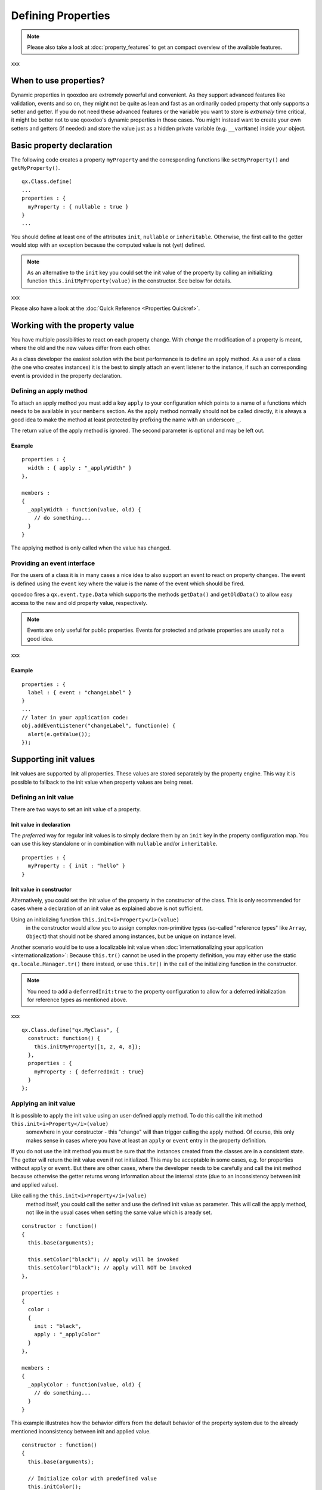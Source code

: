 .. _pages/defining_properties#defining_properties:

Defining Properties
*******************

.. note::

    Please also take a look at :doc:`property_features` to get an compact overview of the available features.

xxx

.. _pages/defining_properties#when_to_use_properties:

When to use properties?
=======================

Dynamic properties in qooxdoo are extremely powerful and convenient. As they support advanced features like validation, events and so on, they might not be quite as lean and fast as an ordinarily coded property that only supports a setter and getter. If you do not need these advanced features or the variable you want to store is *extremely* time critical, it might be better not to use qooxdoo's dynamic properties in those cases. You might instead want to create your own setters and getters (if needed) and store the value just as a hidden private variable (e.g. ``__varName``) inside your object.

.. _pages/defining_properties#basic_property_declaration:

Basic property declaration
==========================

The following code creates a property ``myProperty`` and the corresponding functions like ``setMyProperty()`` and ``getMyProperty()``. 

::

    qx.Class.define(
    ...
    properties : {
      myProperty : { nullable : true }
    }
    ...

You should define at least one of the attributes ``init``, ``nullable`` or ``inheritable``. Otherwise, the first call to the getter would stop with an exception because the computed value is not (yet) defined.

.. note::

    As an alternative to the ``init`` key you could set the init value of the property by calling an initializing function ``this.initMyProperty(value)`` in the constructor. See below for details.

xxx

Please also have a look at the :doc:`Quick Reference <Properties Quickref>`.

.. _pages/defining_properties#working_with_the_property_value:

Working with the property value
===============================

You have multiple possibilities to react on each property change. With *change* the modification of a property is meant, where the old and the new values differ from each other.

As a class developer the easiest solution with the best performance is to define an apply method. As a user of a class (the one who creates instances) it is the best to simply attach an event listener to the instance, if such an corresponding event is provided in the property declaration.

.. _pages/defining_properties#defining_an_apply_method:

Defining an apply method
------------------------

To attach an apply method you must add a key ``apply`` to your configuration which points to a name of a functions which needs to be available in your ``members`` section. As the apply method normally should not be called directly, it is always a good idea to make the method at least protected by prefixing the name with an underscore ``_``.

The return value of the apply method is ignored.  The second parameter is optional and may be left out.

.. _pages/defining_properties#example:

Example
^^^^^^^

::

    properties : {
      width : { apply : "_applyWidth" }
    },

    members : 
    {
      _applyWidth : function(value, old) {
        // do something...
      }
    }

The applying method is only called when the value has changed. 

.. _pages/defining_properties#providing_an_event_interface:

Providing an event interface
----------------------------

For the users of a class it is in many cases a nice idea to also support an event to react on property changes. The event is defined using the ``event`` key where the value is the name of the event which should be fired.

qooxdoo fires a ``qx.event.type.Data`` which supports the methods ``getData()`` and ``getOldData()`` to allow easy access to the new and old property value, respectively.

.. note::

    Events are only useful for public properties. Events for protected and private properties are usually not a good idea.

xxx

.. _pages/defining_properties#example:

Example
^^^^^^^

::

    properties : {
      label : { event : "changeLabel" }
    }
    ...
    // later in your application code:
    obj.addEventListener("changeLabel", function(e) {
      alert(e.getValue());
    });

.. _pages/defining_properties#supporting_init_values:

Supporting init values
======================

Init values are supported by all properties. These values are stored separately by the property engine. This way it is possible to fallback to the init value when property values are being reset.

.. _pages/defining_properties#defining_an_init_value:

Defining an init value
----------------------

There are two ways to set an init value of a property. 

.. _pages/defining_properties#init_value_in_declaration:

Init value in declaration
^^^^^^^^^^^^^^^^^^^^^^^^^

The *preferred* way for regular init values is to simply declare them by an ``init`` key in the property configuration map. You can use this key standalone or in combination with ``nullable`` and/or ``inheritable``.

::

    properties : {
      myProperty : { init : "hello" }
    }

.. _pages/defining_properties#init_value_in_constructor:

Init value in constructor
^^^^^^^^^^^^^^^^^^^^^^^^^

Alternatively, you could set the init value of the property in the constructor of the class. This is only recommended for cases where a declaration of an init value as explained above is not sufficient.

Using an initializing function ``this.init<i>Property</i>(value)``
 in the constructor would allow you to assign complex non-primitive types (so-called "reference types" like ``Array``, ``Object``) that should not be shared among instances, but be unique on instance level. 

Another scenario would be to use a localizable init value when :doc:`internationalizing your application <internationalization>`: Because ``this.tr()`` cannot be used in the property definition, you may either use the static ``qx.locale.Manager.tr()`` there instead, or use ``this.tr()`` in the call of the initializing function in the constructor.

.. note::

    You need to add a ``deferredInit:true`` to the property configuration to allow for a deferred initialization for reference types as mentioned above.
xxx

::

    qx.Class.define("qx.MyClass", {
      construct: function() {
        this.initMyProperty([1, 2, 4, 8]);
      },
      properties : {
        myProperty : { deferredInit : true}
      }
    };

.. _pages/defining_properties#applying_an_init_value:

Applying an init value
----------------------

It is possible to apply the init value using an user-defined apply method. To do this call the init method ``this.init<i>Property</i>(value)``
 somewhere in your constructor - this "change" will than trigger calling the apply method. Of course, this only makes sense in cases where you have at least an ``apply`` or ``event`` entry in the property definition.

If you do not use the init method you must be sure that the instances created from the classes are in a consistent state. The getter will return the init value even if not initialized. This may be acceptable in some cases, e.g. for properties without ``apply`` or ``event``. But there are other cases, where the developer needs to be carefully and call the init method because otherwise the getter returns wrong information about the internal state (due to an inconsistency between init and applied value).

Like calling the ``this.init<i>Property</i>(value)``
 method itself, you could call the setter and use the defined init value as parameter. This will call the apply method, not like in the usual cases when setting the same value which is aready set. 

::

    constructor : function()
    {
      this.base(arguments);

      this.setColor("black"); // apply will be invoked
      this.setColor("black"); // apply will NOT be invoked
    },

    properties : 
    {
      color : 
      {
        init : "black",
        apply : "_applyColor"
      }
    },

    members : 
    {
      _applyColor : function(value, old) {
        // do something...
      }
    }

This example illustrates how the behavior differs from the default behavior of the property system due to the already mentioned inconsistency between init and applied value.

::

    constructor : function()
    {
      this.base(arguments);

      // Initialize color with predefined value
      this.initColor();

      // Initialize store with empty array
      this.initStore([]);
    },

    properties : 
    {
      color : 
      {
        init : "black",
        apply : "_applyColor"
      },

      store : {
        apply : "_applyStore"
      }
    },

    members : 
    {
      _applyColor : function(value, old) {
        // do something...
      },

      _applyStore : function(value, old) {
        // do something...
      }
    }

In the above example you can see the different usage possibilities regarding properties and their init values. If you do not want to share "reference types" (like ``Array``, ``Object``) between instances, the init values of these have to be declared in the constructor and not in the property definition.

If an ``init`` value is given in the property declaration, the init method does not accept any parameters. The init methods always use the predefined init values. In cases where there is no ``init`` value given in the property declaration, it is possible to call the init method with one parameter, which represents the init value. This may be useful to apply reference types to each instance. Thus they would not be shared between instances.

.. note::

    Please remember that init values are not for incoming user values. Please use ``init`` only for class defined things, not for user values. Otherwise you torpedo the multi-value idea behind the dynamic properties.

xxx

.. _pages/defining_properties#refining_init_values:

Refining init values
====================

Derived classes can refine the init value of a property defined by their super class. This is however the only modification which is allowed through inheritance. To refine a property just define two keys inside the property (re-)definition: ``init`` and ``refine``. ``refine`` is a simple boolean flag which must be configured to true.

Normally properties could not be overridden. This is the reason for the ``refine`` flag . The flag informs the implementation that the developer is aware of the feature and the modification which should be applied.

::

    properties : {
      width : { refine : true, init : 100 }
    }

This will change the default value at definition time. ``refine`` is a better solution than a simple ``set`` call inside the constructor because it the initial value is stored in a separate namespace as the user value and so it is possible for the user to fall back to the default value suggested by the developer of a class.

.. _pages/defining_properties#checking_incoming_values:

Checking incoming values
========================

You can check incoming values by adding a ``check`` key to the corresponding property definition. But keep in mind that these checks only apply in the development (source) version of the application. Due to performance optimization, we stip of these checks for the build version. If you want a property validation, take a look at the :ref:`validation section <defining_properties/#validation_incoming_values>`.

.. _pages/defining_properties#predefined_types:

Predefined types
----------------

You can check against one of these predefined types:

  * ``Boolean``, ``String``, ``Number``, ``Integer``, ``Float``, ``Double``
  * ``Object``, ``Array``, ``Map``
  * ``Class``, ``Mixin``, ``Interface``, ``Theme``
  * ``Error``, ``RegExp``, ``Function``, ``Date``, ``Node``, ``Element``, ``Document``, ``Window``, ``Event``

Due to the fact that JavaScript only supports the ``Number`` data type, ``Float`` and ``Double`` are handled identically to ``Number``. Both are still useful, though, as they are supported by the Javadoc-like comments and the API viewer.

::

    properties : {
      width : { init : 0, check: "Integer" }
    }

.. _pages/defining_properties#possible_values:

Possible values
---------------

One can define an explicit list of possible values:

::

    properties : {
      color: { init : "black", check : [ "red", "blue", "orange" ] }
    }

.. note::

    Providing a list of possible values only works with primitive types (like strings and numbers), but not with reference types (like objects, functions, etc.).

xxx

.. _pages/defining_properties#instance_checks:

Instance checks
---------------

It is also possible to only allow for instances of a class. This is not an explicit class name check, but rather an ``instanceof`` check. This means also instances of *any* class derived from the given class will be accepted. The class is defined using a string, thereby to not influencing the load time dependencies of a class.

::

    properties : {
      logger : { nullable : true, check : "qx.log.Logger" }
    }

.. _pages/defining_properties#interface_checks:

Interface checks
----------------

The incoming value can be checked against an interface, i.e. the value (typically an instance of a class) must implement the given interface. The interface is defined using a string, thereby not influencing the load time dependencies of a class.

::

    properties : {
      application : { check : "qx.application.IApplication" }
    }

.. _pages/defining_properties#implementing_custom_checks:

Implementing custom checks
--------------------------

Custom checks are possible as well, using a custom function defined inside the property definition. This is useful for all complex checks which could not be solved with the built-in possibilities documented above.

::

    properties : 
    {
      progress : 
      { 
        init : 0, 
        check : function(value) {
          return !isNaN(value) && value >= 0 && value <= 100;
        }
      }
    }

This example demonstrates how to handle numeric values which only accept a given range of numbers (here 0 .. 100). The possibilities for custom checks are only limited by the developer's fantasy. ;-)

.. _pages/defining_properties#alternative_solution:

Alternative solution
^^^^^^^^^^^^^^^^^^^^

As an alternative to the custom check *function*, you may also define a *string* which will directly be incorporated into the setters and used in a very efficient way. The above example could be coded like this:

::

    properties : 
    {
      progress : 
      { 
        init : 0, 
        check : "!isNaN(value) && value >= 0 && value <= 100"
      }
    }

This is more efficient, particularly for checks involving rather small tests, as it omits the function call that would be needed in the variant above.

.. _pages/defining_properties#validation_incoming_values:

Validation incoming values
==========================

Validation of a property can prevent the property from being set if it is not valid. In that case, a validation error should be thrown by the validator function. Otherwise, the validator can just do nothing.

.. _pages/defining_properties#using_a_predefined_validator:

Using a predefined validator
----------------------------
If you use predefined validators, they will throw a validation error for you. You can find a set of predefined validators in  qx.util.Validate. The following example shows the usage of a range validator.

::

    properties : {
      application : { validate : qx.util.Validate.range(0, 100) }
    }

.. _pages/defining_properties#using_a_custom_validator:

Using a custom validator
------------------------
If the predefined validators are not enough for you validation, you can specify your own validator. 

::

    properties : {
      application : { validate : function(value) {
          if (value > 10) {
            throw new qx.core.ValidationError(
              "Validation Error: ", value + " is greater than 10."
            );
          }
        }
      }
    }

.. _pages/defining_properties#validation_method_as_member:

Validation method as member
---------------------------

You can define a validation method as a member of the class containing the property. If you have such a member validator, you can just specify the method name as a sting

::

    properties : {
      application : { validate : "_validateApplication" }
    }

.. _pages/defining_properties#enabling_theme_support:

Enabling theme support
======================

The property system supports *multiple values per property* as explained in the paragraph about the init values. The theme value is another possible value that can be stored in a property. It has a lower priority than the user value and a higher priority than the init value. The ``setThemed`` and ``resetThemed`` methods are part of qooxdoo's theme layer and should not be invoked by the user directly.

::

    setter                                    value                   resetter

    setProperty(value)            ^           user           |        resetProperty()
                                  |                          |
    setThemedProperty(value)   Priority       theme      Fallback     resetThemedProperty()
                                  |                          |
    initProperty([value])         |           init           v        n.a.

To enable theme support it is sufficient to add a ``themeable`` key to the property definition and set its value to ``true``.

::

    properties : {
      width : { themeable : true, init : 100, check : "Number" }
    }

.. note::

    ``themeable`` should only be enabled for truely *theme-relevant* properties like color and decorator, but not for *functional* properties like enabled, tabIndex, etc.

xxx

.. _pages/defining_properties#working_with_inheritance:

Working with inheritance
========================

Another great feature of the new property system is inheritance. This is primarily meant for widgets, but should be usable in independent parent-children architectures, too.

Inheritance quickly becomes nothing short of vital for the property system, if you consider that it can reduce redundancy dramatically. It is advantageous both in terms of coding size and storage space, because a value only needs to be declared once for multiple objects inside an hierarchy. Beyond declaring such an inheritable property once, only intended exceptions to the inherited values need to be given to locally override those values. 

The inheritance as supported by qooxdoo's properties is comparable to the inheritance known from CSS. This means, for example, that all otherwise undefined values of inheritable properties automatically fall back to the corresponding parent's value.

Each property may also have an explicit user value of string ``"inherit"``. The inherited value, which is normally only used as a fallback value, can thus be emphasized by setting ``"inherit"`` explicitly. The user may set a property to ``"inherit"`` in order to enforce lookup by inheritance, and thereby ignoring init and appearance values.

To mark a property as inheritable simply add the key ``inheritable`` and set it to ``true``:

::

    properties : {
      color : { inheritable : true, nullable : true }
    }

Optionally, you can configure an init value of ``inherit``. This is especially a good idea if the property should not be nullable:

::

    properties : {
      color : { inheritable : true, init: "inherit" }
    }

.. _pages/defining_properties#inheritable_css_properties:

Inheritable CSS properties
--------------------------

To give you an idea for what kind of custom properties inheritance is particularly useful, the following list of prominent CSS properties which support inheritance may be a good orientation:

  * ``color``
  * ``cursor``
  * ``font``, ``font-family``, ...
  * ``line-height``
  * ``list-style``
  * ``text-align``

.. note::

    This list of CSS properties is only meant for orientation and does not reflect any of qooxdoo widget properties.

xxx

.. _pages/defining_properties#internal_methods:

Internal methods
================

The property documentation in the user manual explains the public, non-internal methods for each property. However, there are some more, which are not meant for public use:

  * ``this.reset<i>Property</i>(value)``
: For properties which are inheritable. Used by the inheritance system to transfer values from parent to child widgets.
  * ``this.setThemed<i>Property</i>(value)``
: For properties with ``appearance`` enabled. Used to store a separate value for the appearance of this property. Used by the appearance layer.
  * ``this.resetThemed<i>Property</i>(value)``
: For properties with ``appearance`` enabled. Used to reset the separately stored appearance value of this property. Used by the appearance layer.

.. _pages/defining_properties#defining_property_groups:

Defining property groups
========================

Property groups is a convenient feature as it automatically generates setters and resetters (but no getters) for a group of properties. A definition of such a group reads:

::

    properties : {
      location : { group : [ "left", "top" ] }
    }

As you can see, property groups are defined in the same map as "regular" properties. From a user perspective the API with setters and resetters is equivalent to the API of regular properties:

::

    obj.setLocation( 50, 100);

    // instead of
    // obj.setLeft(50);
    // obj.setTop(100);

.. _pages/defining_properties#shorthand_support:

Shorthand support
-----------------

Additionaly, you may also provide a mode which modifies the incoming data before calling the setter of each group members. Currently, the only available modifier is ``shorthand``, which emulates the well-known CSS shorthand support for qooxdoo properties. For more information regarding this feature, please have a look at the :doc:`user manual <understanding_properties>`. The definition of such a property group reads:

::

    properties : 
    {
      padding : 
      { 
        group : [ "paddingTop", "paddingRight", "paddingBottom", "paddingLeft" ], 
        mode : "shorthand" 
      }
    }

For example, this would allow to set the property in the following way:

::

    obj.setPadding( 10, 20 );

    // instead of
    // obj.setPaddingTop(10);
    // obj.setPaddingRight(20);
    // obj.setPaddingBottom(10);
    // obj.setPaddingLeft(20);
    }

